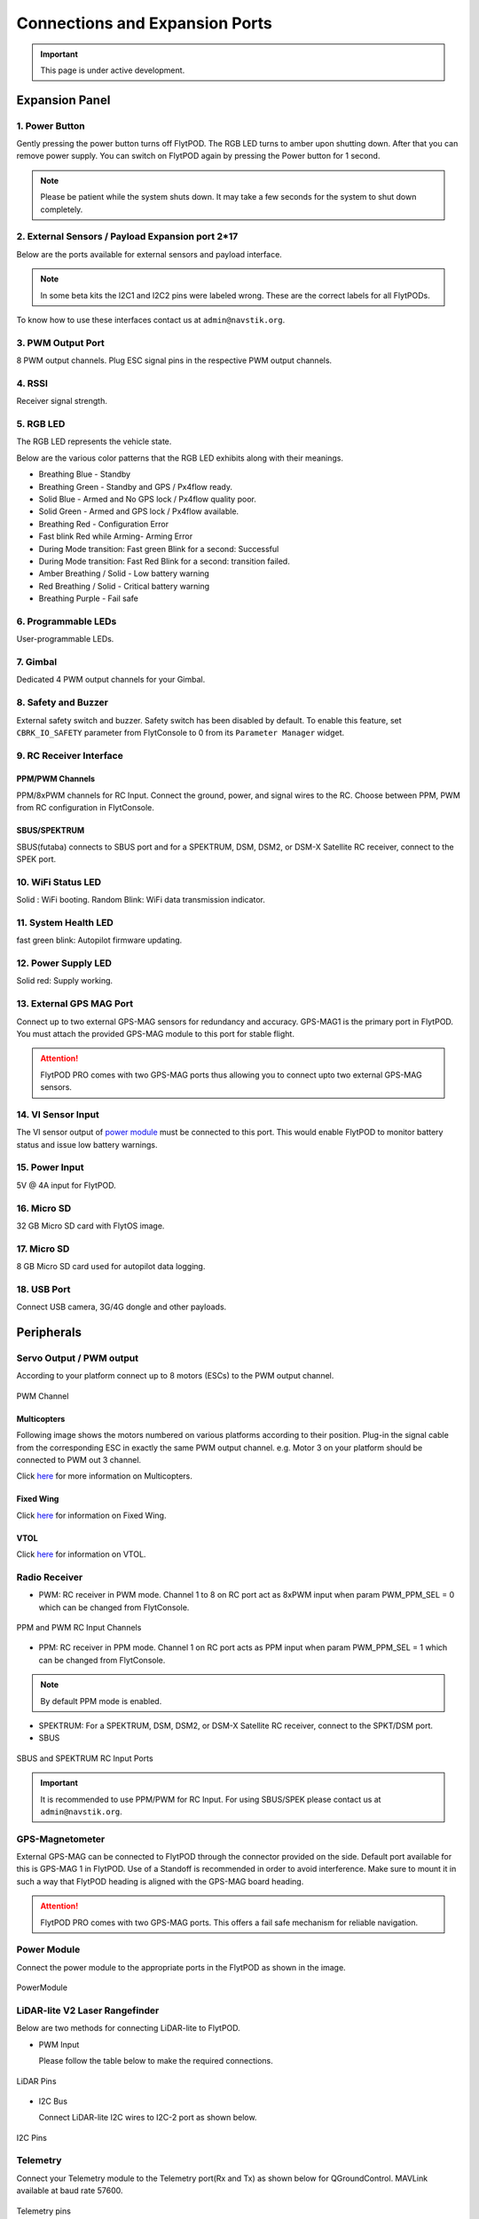 .. _FlytPOD_specifications:




Connections and Expansion Ports
===============================

.. important:: This page is under active development.

Expansion Panel
---------------


.. image:: /_static/Images/iopannel.jpg
  	:align: center

.. .. image:: /_static/Images/sideviews.jpg
.. 	:scale: 35%
.. 	:align: center
	
.. image:: /_static/Images/FPsideviews.png
	:align: center


1. Power Button
^^^^^^^^^^^^^^^

Gently pressing the power button turns off FlytPOD. The RGB LED turns to amber upon shutting down. After that you can remove power supply. You can switch on FlytPOD again by pressing the Power button for 1 second.

.. note:: Please be patient while the system shuts down. It may take a few seconds for the system to shut down completely.
  
      


.. .. image:: /_static/Images/powerswitch.png
.. 		:align: center
.. 		:scale: 50%


2. External Sensors / Payload Expansion port 2*17
^^^^^^^^^^^^^^^^^^^^^^^^^^^^^^^^^^^^^^^^^^^^^^^^^

Below are the ports available for external sensors and payload interface.

.. Columns described From left to right. 
.. (Net: top_pin, bottom_pin : Description)


.. image:: /_static/Images/exsensors.jpg
		:align: center
		:scale: 80%

.. * 3V3, -          :   3.3 V output, Gnd from FlytPOD for external sensors.
.. * GP1, GP2        :   GPIO 1 and GPIO 2 on odroid GPIO 30 pin connector. Pin GPX1.2, GPX1.3   
.. * ADC1, ADC2      :   ADC input pins. (more info coming soon).
.. * 3V3, -          :   3.3 V output, Gnd from FlytPOD for external sensors.     
.. * SPI1:  MO, CS   :   Mosi and CSN pins on Odroid SPI1 Bus. Pin GPA2.7, GPA2.5     
.. * SPI1:  MI, CK   :   Miso and Clock pins on Odroid SPI1 Bus. Pin GPA2.6, GPA2.4
.. * I2C1:  CL, DA   :   SCL and SDA pins from Odroid I2C_1 bus. Pin GPB3.3, GPB3.2
.. * 3V3, -          :   3.3 V output, Gnd from FlytPOD for external sensors.     
.. * SPI2:  MO, CS   :   Mosi and CSN pins on reserved SPI bus.
.. * SPI2:  MI, CK   :   Miso and Clk pins on reserved SPI bus.
.. * I2C2:  CL, DA   :   SCL and SDA pins of I2C_expansion bus. For rangefinder, px4flow, mag, etc.
.. * +, -            :   UBEC output, Gnd from ESC. Available only if your ESC have UBEC. Do not mix this with 5v supply from flytpod.
.. * US, LI          :   Ultrasonic and Lidar pins. For connecting PWM based ultrasonic  
.. * CAN:   H, L     :   CAN high, CAN Low pins on internal CAN bus.
.. * UART:  RT, CT   :   RTSN and CTSN pins on Telemetry Port.
.. * UART:  RX, TX   :   Rx and Tx pins on Telemetry Port. (Mavlink accessible at Baud rate 57600)
.. * 5V, -           :   5V output, Gnd from Flytpod for external Sensors.
 

.. note:: In some beta kits the I2C1 and I2C2 pins were labeled wrong. These are the correct labels for all FlytPODs.



.. Note that: In some beta kits the I2C1 and I2C2 pins were labeled wrong. These are the correct labels for all flytpods.

To know how to use these interfaces contact us at ``admin@navstik.org``.


.. .. image:: /_static/Images/external_sensors.png
.. 		:align: center
.. 		:scale: 30%


3. PWM Output Port
^^^^^^^^^^^^^^^^^^

8 PWM output channels. Plug ESC signal pins in the respective PWM output channels.

.. .. image:: /_static/Images/pwm2.png
.. 		:align: center
.. 		:scale: 50%



4. RSSI
^^^^^^^
Receiver signal strength.

.. _RGB_LED:

5. RGB LED
^^^^^^^^^^
The RGB LED represents the vehicle state.


.. .. image:: /_static/Images/rgbled.png
.. 		:align: center
.. 		:scale: 50%


Below are the various color patterns that the RGB LED exhibits along with their meanings.

* Breathing Blue - Standby

* Breathing Green - Standby and GPS / Px4flow ready.

* Solid Blue - Armed and No GPS lock / Px4flow quality poor. 

* Solid Green - Armed and GPS lock / Px4flow available.

* Breathing Red - Configuration Error

* Fast blink Red while Arming- Arming Error

* During Mode transition: Fast green Blink for a second: Successful
  
* During Mode transition: Fast Red Blink for a second: transition failed.

* Amber Breathing / Solid - Low battery warning
  
* Red Breathing / Solid - Critical battery warning 

* Breathing Purple - Fail safe

  

6. Programmable LEDs
^^^^^^^^^^^^^^^^^^^^

User-programmable LEDs.


7. Gimbal
^^^^^^^^^

Dedicated 4 PWM output channels for your Gimbal.


8. Safety and Buzzer
^^^^^^^^^^^^^^^^^^^^

External safety switch and buzzer. Safety switch has been disabled by default. To enable this feature, set ``CBRK_IO_SAFETY`` parameter from FlytConsole to 0 from its ``Parameter Manager`` widget.


9. RC Receiver Interface
^^^^^^^^^^^^^^^^^^^^^^^^

PPM/PWM Channels
""""""""""""""""
PPM/8xPWM channels for RC Input. Connect the ground, power, and signal wires to the RC.
Choose between PPM, PWM from RC configuration in FlytConsole.



.. .. image:: /_static/Images/ppm2.png
.. 		:align: center
.. 		:scale: 50%

SBUS/SPEKTRUM
"""""""""""""
SBUS(futaba) connects to SBUS port and for a SPEKTRUM, DSM, DSM2, or DSM-X Satellite RC receiver, connect to the SPEK port.

.. .. image:: /_static/Images/sbusspek1.png
.. 		:align: center
.. 		:scale: 50%




10. WiFi Status LED
^^^^^^^^^^^^^^^^^^^
Solid : WiFi booting.
Random Blink: WiFi data transmission indicator. 

11. System Health LED
^^^^^^^^^^^^^^^^^^^^^
fast green blink: Autopilot firmware updating.

12. Power Supply LED
^^^^^^^^^^^^^^^^^^^^
Solid red: Supply working.


13. External GPS MAG Port
^^^^^^^^^^^^^^^^^^^^^^^^^
Connect up to two external GPS-MAG sensors for redundancy and accuracy. 
GPS-MAG1 is the primary port in FlytPOD. You must attach the provided GPS-MAG module to this port for stable flight.

.. attention:: FlytPOD PRO comes with two GPS-MAG ports thus allowing you to connect upto two external GPS-MAG sensors. 

14. VI Sensor Input
^^^^^^^^^^^^^^^^^^^
The VI sensor output of `power module`_ must be connected to this port. This would enable FlytPOD to monitor battery status and issue low battery warnings.

15. Power Input
^^^^^^^^^^^^^^^
5V @ 4A input for FlytPOD.


16. Micro SD
^^^^^^^^^^^^
32 GB Micro SD card with FlytOS image.


17. Micro SD
^^^^^^^^^^^^
8 GB Micro SD card used for autopilot data logging.


18. USB Port
^^^^^^^^^^^^
Connect USB camera, 3G/4G dongle and other payloads.






Peripherals
-----------


.. GPS-magnetometer
.. px4flow
.. lidarlite laser rangefinder
.. ultrasonic HCSR04
.. Air speed sensor
.. Buzzer
.. safety switch
.. power module
.. Gimbal
.. RC
.. Servo/pwm output
.. USB camera
.. Ground Router
.. Telemetry radio
.. HDMI output




.. _PWM_Output:

Servo Output / PWM output
^^^^^^^^^^^^^^^^^^^^^^^^^

According to your platform connect up to 8 motors (ESCs) to the PWM output channel. 

.. figure:: /_static/Images/statusLEDs.jpg
 :align: center
 :scale: 12%
   
 PWM Channel
   

Multicopters
""""""""""""

Following image shows the motors numbered on various platforms according to their position. Plug-in the signal cable from the corresponding ESC in exactly the same PWM output channel. e.g. Motor 3 on your platform should be connected to PWM out 3 channel.

Click `here <http://pixhawk.org/platforms/multicopters/start>`_ for more information on Multicopters.



.. image:: /_static/Images/frames.jpg
		:align: center
		:scale: 30%


Fixed Wing
""""""""""

Click `here <https://pixhawk.org/platforms/planes/start>`_ for information on Fixed Wing.


VTOL
""""

Click `here <https://pixhawk.org/platforms/vtol/start>`_ for information on VTOL.


.. _RC_Receiver:

Radio Receiver
^^^^^^^^^^^^^^

* PWM: RC receiver in PWM mode. Channel 1 to 8 on RC port act as 8xPWM input when param PWM_PPM_SEL = 0 which can be changed from FlytConsole.
  
.. figure:: /_static/Images/ppm_pwm.jpg
 :align: center
 :scale: 50%
 

 PPM and PWM RC Input Channels

* PPM: RC receiver in PPM mode. Channel 1 on RC port acts as PPM input when param PWM_PPM_SEL = 1 which can be changed from FlytConsole.
  

 
     
.. note:: By default PPM mode is enabled.

* SPEKTRUM: For a SPEKTRUM, DSM, DSM2, or DSM-X Satellite RC receiver, connect to the SPKT/DSM port.

* SBUS
  
.. figure:: /_static/Images/sbus_spek.jpg
 :align: center
 :scale: 50%

 SBUS and SPEKTRUM RC Input Ports
    
.. important:: It is recommended to use PPM/PWM for RC Input. For using SBUS/SPEK please contact us at ``admin@navstik.org``.


.. _GPS_Mag:


GPS-Magnetometer
^^^^^^^^^^^^^^^^

External GPS-MAG can be connected to FlytPOD through the connector provided on the side. Default port available for this is GPS-MAG 1 in FlytPOD. Use of a Standoff is recommended in order to avoid interference. Make sure to mount it in such a way that FlytPOD heading is aligned with the GPS-MAG board heading.

.. attention:: FlytPOD PRO comes with two GPS-MAG ports. This offers a fail safe mechanism for reliable navigation.

 .. .. note:: * Of the two ports provided, GPS-MAG 1 must be used for connecting external GPS-MAG as GPS-MAG 2 is reserved for future development.



.. _Power_Module:


Power Module
^^^^^^^^^^^^
Connect the power module to the appropriate ports in the FlytPOD as shown in the image. 



.. figure:: /_static/Images/PowerModule.jpg
	:align: center
	:scale: 30%
	
	PowerModule



LiDAR-lite V2 Laser Rangefinder
^^^^^^^^^^^^^^^^^^^^^^^^^^^^^^^

Below are two methods for connecting LiDAR-lite to FlytPOD.

* PWM Input
  
  Please follow the table below to make the required connections.

.. image:: /_static/Images/lidarpinstable.jpg
  	:align: center
  	:scale: 80%

.. figure:: /_static/Images/lidar1.jpg
	:align: center
	:scale: 12%
	
	LiDAR Pins

* I2C Bus
  
  Connect LiDAR-lite I2C wires to I2C-2 port as shown below.



.. figure:: /_static/Images/lidar2.jpg
	:align: center
	:scale: 12%
	
	I2C Pins


Telemetry
^^^^^^^^^

Connect your Telemetry module to the Telemetry port(Rx and Tx) as shown below for QGroundControl. MAVLink available at baud rate 57600.

.. figure:: /_static/Images/lidar3.jpg
	:align: center
	:scale: 12%
	
	Telemetry pins









Buzzer
^^^^^^
Px4FLOW
^^^^^^^
USB Camera
^^^^^^^^^^^
HDMI output
^^^^^^^^^^^^






.. _FlytConsole: https://flytpod:9090/flytconsole


   
.. _Fixed wings/Planes: https://pixhawk.org/platforms/planes/start


   
.. _VTOL: https://pixhawk.org/platforms/vtol/start

.. _Multicopters: https://pixhawk.org/platforms/multicopters/start



.. _FlytConsole widgets: http://docs.flytbase.com/docs/FlytConsole/About_FlytConsole.html




